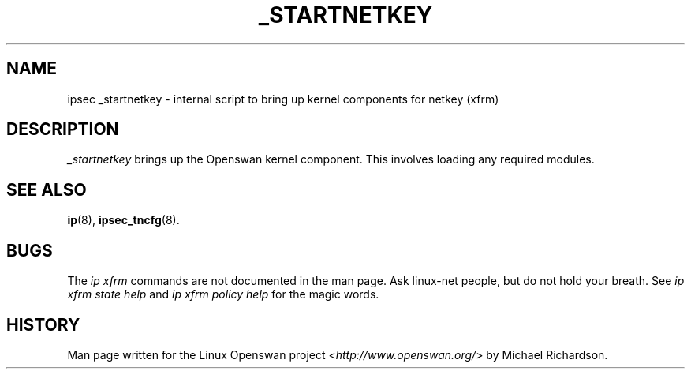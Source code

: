 .\"     Title: _STARTNETKEY
.\"    Author: 
.\" Generator: DocBook XSL Stylesheets v1.73.2 <http://docbook.sf.net/>
.\"      Date: 11/14/2008
.\"    Manual: 27 Nov 2007
.\"    Source: 27 Nov 2007
.\"
.TH "_STARTNETKEY" "8" "11/14/2008" "27 Nov 2007" "27 Nov 2007"
.\" disable hyphenation
.nh
.\" disable justification (adjust text to left margin only)
.ad l
.SH "NAME"
ipsec _startnetkey - internal script to bring up kernel components for netkey (xfrm)
.SH "DESCRIPTION"
.PP
\fI_startnetkey\fR
brings up the Openswan kernel component\. This involves loading any required modules\.
.SH "SEE ALSO"
.PP
\fBip\fR(8),
\fBipsec_tncfg\fR(8)\.
.SH "BUGS"
.PP
The
\fIip xfrm\fR
commands are not documented in the man page\. Ask linux\-net people, but do not hold your breath\. See
\fIip xfrm state help\fR
and
\fIip xfrm policy help\fR
for the magic words\.
.SH "HISTORY"
.PP
Man page written for the Linux Openswan project <\fIhttp://www\.openswan\.org/\fR> by Michael Richardson\.
